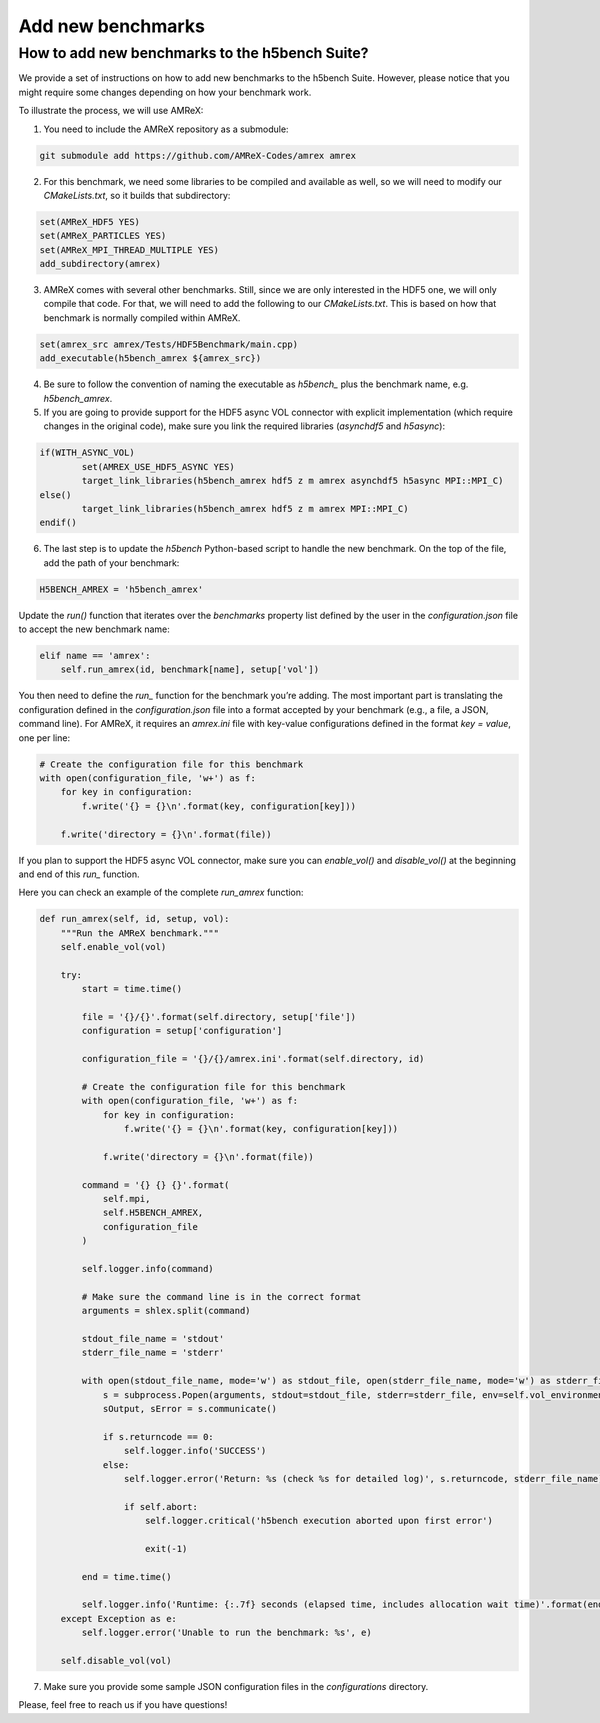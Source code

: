 Add new benchmarks
===================

How to add new benchmarks to the h5bench Suite?
^^^^^^^^^^^^^^^^^^^^^^^^^^^^^^^^^^^^^^^^^^^^^^^^^^^^

We provide a set of instructions on how to add new benchmarks to the h5bench Suite. However, please notice that you might require some changes depending on how your benchmark work.

To illustrate the process, we will use AMReX:

1. You need to include the AMReX repository as a submodule:

.. code-block:: bash

	git submodule add https://github.com/AMReX-Codes/amrex amrex

2. For this benchmark, we need some libraries to be compiled and available as well, so we will need to modify our `CMakeLists.txt`, so it builds that subdirectory:

.. code-block:: bash

	set(AMReX_HDF5 YES)
	set(AMReX_PARTICLES YES)
	set(AMReX_MPI_THREAD_MULTIPLE YES)
	add_subdirectory(amrex)

3. AMReX comes with several other benchmarks. Still, since we are only interested in the HDF5 one, we will only compile that code. For that, we will need to add the following to our `CMakeLists.txt`. This is based on how that benchmark is normally compiled within AMReX.

.. code-block:: bash

	set(amrex_src amrex/Tests/HDF5Benchmark/main.cpp)
	add_executable(h5bench_amrex ${amrex_src})

4. Be sure to follow the convention of naming the executable as `h5bench_` plus the benchmark name, e.g. `h5bench_amrex`.

5. If you are going to provide support for the HDF5 async VOL connector with explicit implementation (which require changes in the original code), make sure you link the required libraries (`asynchdf5` and `h5async`):

.. code-block:: bash

	if(WITH_ASYNC_VOL)
	        set(AMREX_USE_HDF5_ASYNC YES)
	        target_link_libraries(h5bench_amrex hdf5 z m amrex asynchdf5 h5async MPI::MPI_C)
	else()
	        target_link_libraries(h5bench_amrex hdf5 z m amrex MPI::MPI_C)
	endif()

6. The last step is to update the `h5bench` Python-based script to handle the new benchmark. On the top of the file, add the path of your benchmark:

.. code-block:: python

	H5BENCH_AMREX = 'h5bench_amrex'

Update the `run()` function that iterates over the `benchmarks` property list defined by the user in the `configuration.json` file to accept the new benchmark name:

.. code-block:: python

    elif name == 'amrex':
        self.run_amrex(id, benchmark[name], setup['vol'])

You then need to define the `run_` function for the benchmark you’re adding. The most important part is translating the configuration defined in the `configuration.json` file into a format accepted by your benchmark (e.g., a file, a JSON, command line). For AMReX, it requires an `amrex.ini` file with key-value configurations defined in the format `key = value`, one per line:

.. code-block:: python

    # Create the configuration file for this benchmark
    with open(configuration_file, 'w+') as f:
        for key in configuration:
            f.write('{} = {}\n'.format(key, configuration[key]))

        f.write('directory = {}\n'.format(file))

If you plan to support the HDF5 async VOL connector, make sure you can `enable_vol()` and `disable_vol()` at the beginning and end of this `run_` function.

Here you can check an example of the complete `run_amrex` function:

.. code-block:: python

    def run_amrex(self, id, setup, vol):
        """Run the AMReX benchmark."""
        self.enable_vol(vol)

        try:
            start = time.time()

            file = '{}/{}'.format(self.directory, setup['file'])
            configuration = setup['configuration']

            configuration_file = '{}/{}/amrex.ini'.format(self.directory, id)

            # Create the configuration file for this benchmark
            with open(configuration_file, 'w+') as f:
                for key in configuration:
                    f.write('{} = {}\n'.format(key, configuration[key]))

                f.write('directory = {}\n'.format(file))

            command = '{} {} {}'.format(
                self.mpi,
                self.H5BENCH_AMREX,
                configuration_file
            )

            self.logger.info(command)

            # Make sure the command line is in the correct format
            arguments = shlex.split(command)

            stdout_file_name = 'stdout'
            stderr_file_name = 'stderr'

            with open(stdout_file_name, mode='w') as stdout_file, open(stderr_file_name, mode='w') as stderr_file:
                s = subprocess.Popen(arguments, stdout=stdout_file, stderr=stderr_file, env=self.vol_environment)
                sOutput, sError = s.communicate()

                if s.returncode == 0:
                    self.logger.info('SUCCESS')
                else:
                    self.logger.error('Return: %s (check %s for detailed log)', s.returncode, stderr_file_name)

                    if self.abort:
                        self.logger.critical('h5bench execution aborted upon first error')

                        exit(-1)

            end = time.time()

            self.logger.info('Runtime: {:.7f} seconds (elapsed time, includes allocation wait time)'.format(end - start))
        except Exception as e:
            self.logger.error('Unable to run the benchmark: %s', e)

        self.disable_vol(vol)

7. Make sure you provide some sample JSON configuration files in the `configurations` directory.

Please, feel free to reach us if you have questions!
